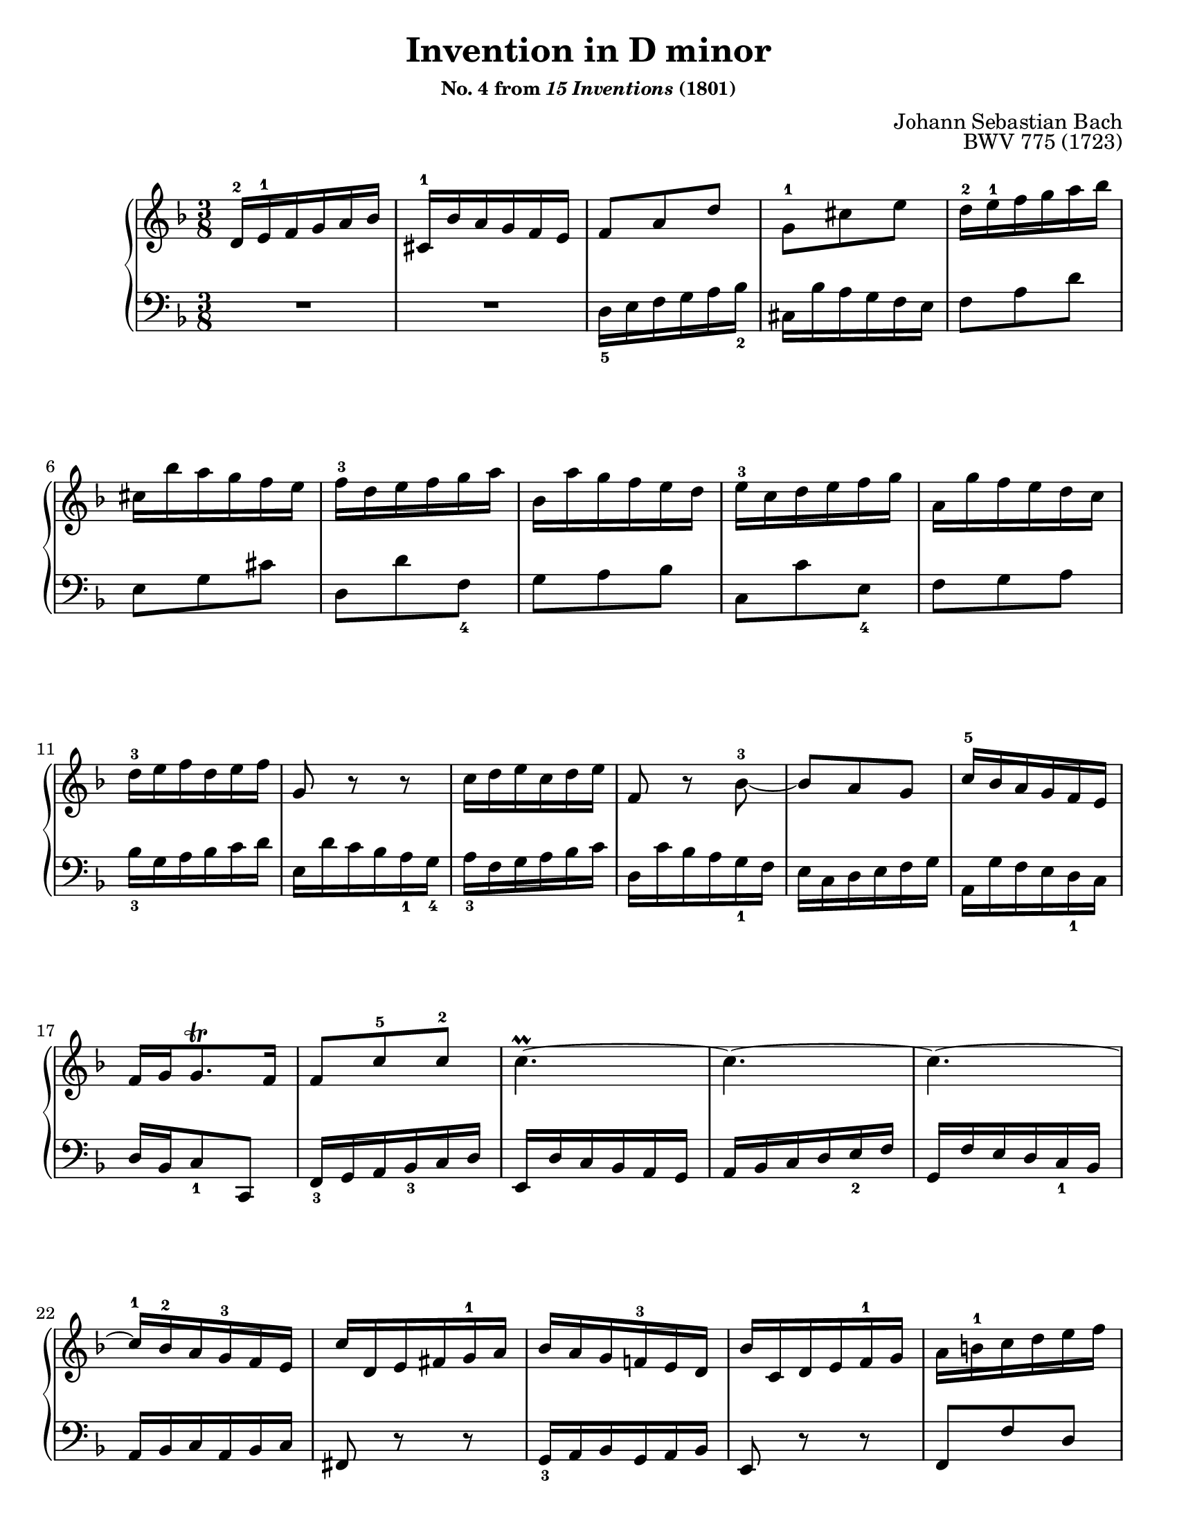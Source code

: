 \version "2.24.2"
\language "english"
\pointAndClickOff

#(set-default-paper-size "letter")
\paper {
  print-page-number = ##f
  %indent = 0
  %page-breaking = #ly:one-page-breaking
}

\header {
  title = "Invention in D minor"
  subsubtitle = \markup { "No. 4 from" \italic { "15 Inventions" } "(1801)" }
  composer = "Johann Sebastian Bach"
  opus = "BWV 775 (1723)"
  tagline = ##f
}

\layout {
  \context {
    \PianoStaff
    \accidentalStyle piano
  }
}

global = {
  \key d \minor
  \time 3/8
}

upperStaff = {
  \relative c' {
    d16^2 e^1 f g a bf |
    cs,^1 bf' a g f e |
    f8 a d |
    g,^1 cs e |
    d16^2 e^1 f g a bf |

    cs, bf' a g f e |
    f^3 d e f g a |
    bf, a' g f e d |
    e^3 c d e f g |
    a, g' f e d c |

    d^3 e f d e f |
    g,8 r r |
    c16 d e c d e |
    f,8 r bf~^3 |
    8 a g |
    c16^5 bf a g f e |

    f g g8.\trill f16 |
    f8 c'^5 c^2 |
    c4.~\prall |
    c4.~ |
    c4.~ |

    c16^1 bf^2 a g^3 f e |
    c' d, e fs g^1 a |
    bf a g f^3 e d |
    bf' c, d e f^1 g |
    a b^1 c d e f |

    gs, f' e d c b |
    c^3 b d c b a |
    gs^3 a gs fs e d^3 |
    c d e^1 fs gs a |
    d, c' b a^1 gs^3 fs |

    e fs gs a^1 b c |
    fs, e' d c b a |
    gs^2 a^1 b c d e |
    a, f' e d c b |
    a' gs fs e a8~ |

    16 d,^1 b8.^\prall a16^2 |
    \stemDown
    a8.^1 a16^3 bf c |
    \stemNeutral
    d,8 fs a |
    \stemUp
    bf16 g^1 a bf c d |
    \stemNeutral
    e, d' c bf a g |

    a8 f'16 e f8 |
    g, e' r |
    d16^2 e^1 f g a bf |
    cs, bf' a g f e |
    f8 d g,~ |

    g16 d'^4 cs e a, cs |
    d b^1 cs8.\trill d16 |
    d^5 c bf a g f^2 |
    bf cs,^2 d^1 e f g^1 |
    a d f,8 e16^3 d^2 |
    d4.^1 \fermata
  }
}

lowerStaff = {
  \relative c {
    R4. |
    R4. |
    d16_5 e f g a bf_2 |
    cs, bf' a g f e |
    f8 a d |

    e, g cs |
    d, d' f,_4 |
    g a bf |
    c, c' e,_4 |
    f g a |

    bf16_3 g a bf c d |
    e, d' c bf a_1 g_4 |
    a_3 f g a bf c |
    d, c' bf a g_1 f |
    e c d e f g |
    a, g' f e d_1 c |

    d bf c8_1 c, |
    f16_3 g a bf_3 c d |
    e, d' c bf a g |
    a bf c d e_2 f |
    g, f' e d c_1 bf |

    a bf c a bf c |
    fs,8 r r |
    g16_3 a bf g a bf |
    e,8 r r |
    f f' d |

    b_1 gs e |
    a16_1 gs_4 a b c d_3 |
    e4.~\prall |
    e4.~ |
    e4.~ |

    e4.~ |
    e4.~ |
    e8 e'_1 d |
    c b a |
    d_2 e f_2 |

    d e_1 e, |
    \stemUp
    a16_1 a,_4 bf c d_1 ef_2 |
    \stemNeutral
    fs, ef' d_1 c bf a |
    g8. 16_3 a bf |
    c,8 g'_2 c |

    f16_3 g a b_3 cs d |
    e, d' cs b_1 a g |
    f8_4 a d |
    e, g cs |
    d,16 e f g a bf_2 |

    cs, bf' a g f e |
    f g a8 a, |
    bf8._3 c16 bf a |
    g bf'_2 a_1 g f e |
    f g a8 a, |
    d,4. _\fermata |
  }
}

breaks = {
  s4. * 5 | \break
  s4. * 5 | \break
  s4. * 6 | \break
  s4. * 5 | \break
  s4. * 5 | \pageBreak

  s4. * 5 | \break
  s4. * 5 | \break
  s4. * 5 | \break
  s4. * 5 | \break
  s4. * 6 |
}

\score {
  \new PianoStaff <<
    \new Staff = "upper" {
      \clef treble
      \global
      \upperStaff
      \bar "|."
    }
    \new Staff = "lower" {
      \clef bass
      \global
      \lowerStaff
    }
    \new Dynamics {
      \global
      \breaks
    }
  >>
}
